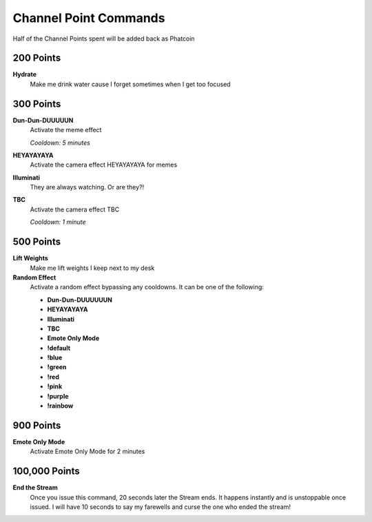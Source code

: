 Channel Point Commands
=======================

Half of the Channel Points spent will be added back as Phatcoin

200 Points
----------

**Hydrate**
  Make me drink water cause I forget sometimes when I get too focused

300 Points
----------

**Dun-Dun-DUUUUUN**
  Activate the meme effect

  *Cooldown: 5 minutes*

**HEYAYAYAYA**
  Activate the camera effect HEYAYAYAYA for memes

**Illuminati**
  They are always watching. Or are they?!

**TBC**
  Activate the camera effect TBC

  *Cooldown: 1 minute*

500 Points
----------

**Lift Weights**
  Make me lift weights I keep next to my desk

**Random Effect**
  Activate a random effect bypassing any cooldowns. It can be one of the following:

  * **Dun-Dun-DUUUUUUN**
  * **HEYAYAYAYA**
  * **Illuminati**
  * **TBC**
  * **Emote Only Mode**
  * **!default**
  * **!blue**
  * **!green**
  * **!red**
  * **!pink**
  * **!purple**
  * **!rainbow**

900 Points
----------

**Emote Only Mode**
  Activate Emote Only Mode for 2 minutes

100,000 Points
--------------

**End the Stream**
  Once you issue this command, 20 seconds later the Stream ends. It happens instantly and is unstoppable once issued. I will have 10 seconds to say my farewells and curse the one who ended the stream!